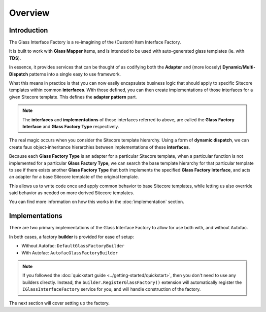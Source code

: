 -------------------
Overview
-------------------

Introduction
-------------

The Glass Interface Factory is a re-imagining of the (Custom) Item Interface Factory.

It is built to work with **Glass Mapper** items, and is intended to be used with auto-generated glass templates (ie. with **TDS**).

In essence, it provides services that can be thought of as codifying both the **Adapter** and (more loosely) **Dynamic/Multi-Dispatch** patterns into a single easy to use framework.

What this means in practice is that you can now easily encapsulate business logic that should apply to specific Sitecore templates within common **interfaces**.  With those defined, you can then create implementations of those interfaces for a given Sitecore template.  This defines the **adapter pattern** part.

.. note:: The **interfaces** and **implementations** of those interfaces referred to above, are called the **Glass Factory Interface** and **Glass Factory Type** respectively.

The real magic occurs when you consider the Sitecore template hierarchy.  Using a form of **dynamic dispatch**, we can create faux object-inheritance hierarchies between implementations of these **interfaces**.  

Because each **Glass Factory Type** is an adapter for a particular Sitecore template, when a particular function is not implemented for a particular **Glass Factory Type**, we can search the base template hierarchy for that particular template to see if there exists another **Glass Factory Type** that both implements the specified **Glass Factory Interface**, and acts an adapter for a base Sitecore template of the original template.

This allows us to write code once and apply common behavior to base Sitecore templates, while letting us also override said behavior as needed on more derived Sitecore templates.

You can find more information on how this works in the :doc:`implementation` section.

Implementations
---------------

There are two primary implementations of the Glass Interface Factory to allow for use both with, and without Autofac.

In both cases, a factory **builder** is provided for ease of setup:

* Without Autofac: ``DefaultGlassFactoryBuilder``
* With Autofac: ``AutofacGlassFactoryBuilder``

.. note:: If you followed the :doc:`quickstart guide <../getting-started/quickstart>`, then you don't need to use any builders directly.  Instead, the ``builder.RegisterGlassFactory()`` extension will automatically register the ``IGlassInterfaceFactory`` service for you, and will handle construction of the factory.

The next section will cover setting up the factory.